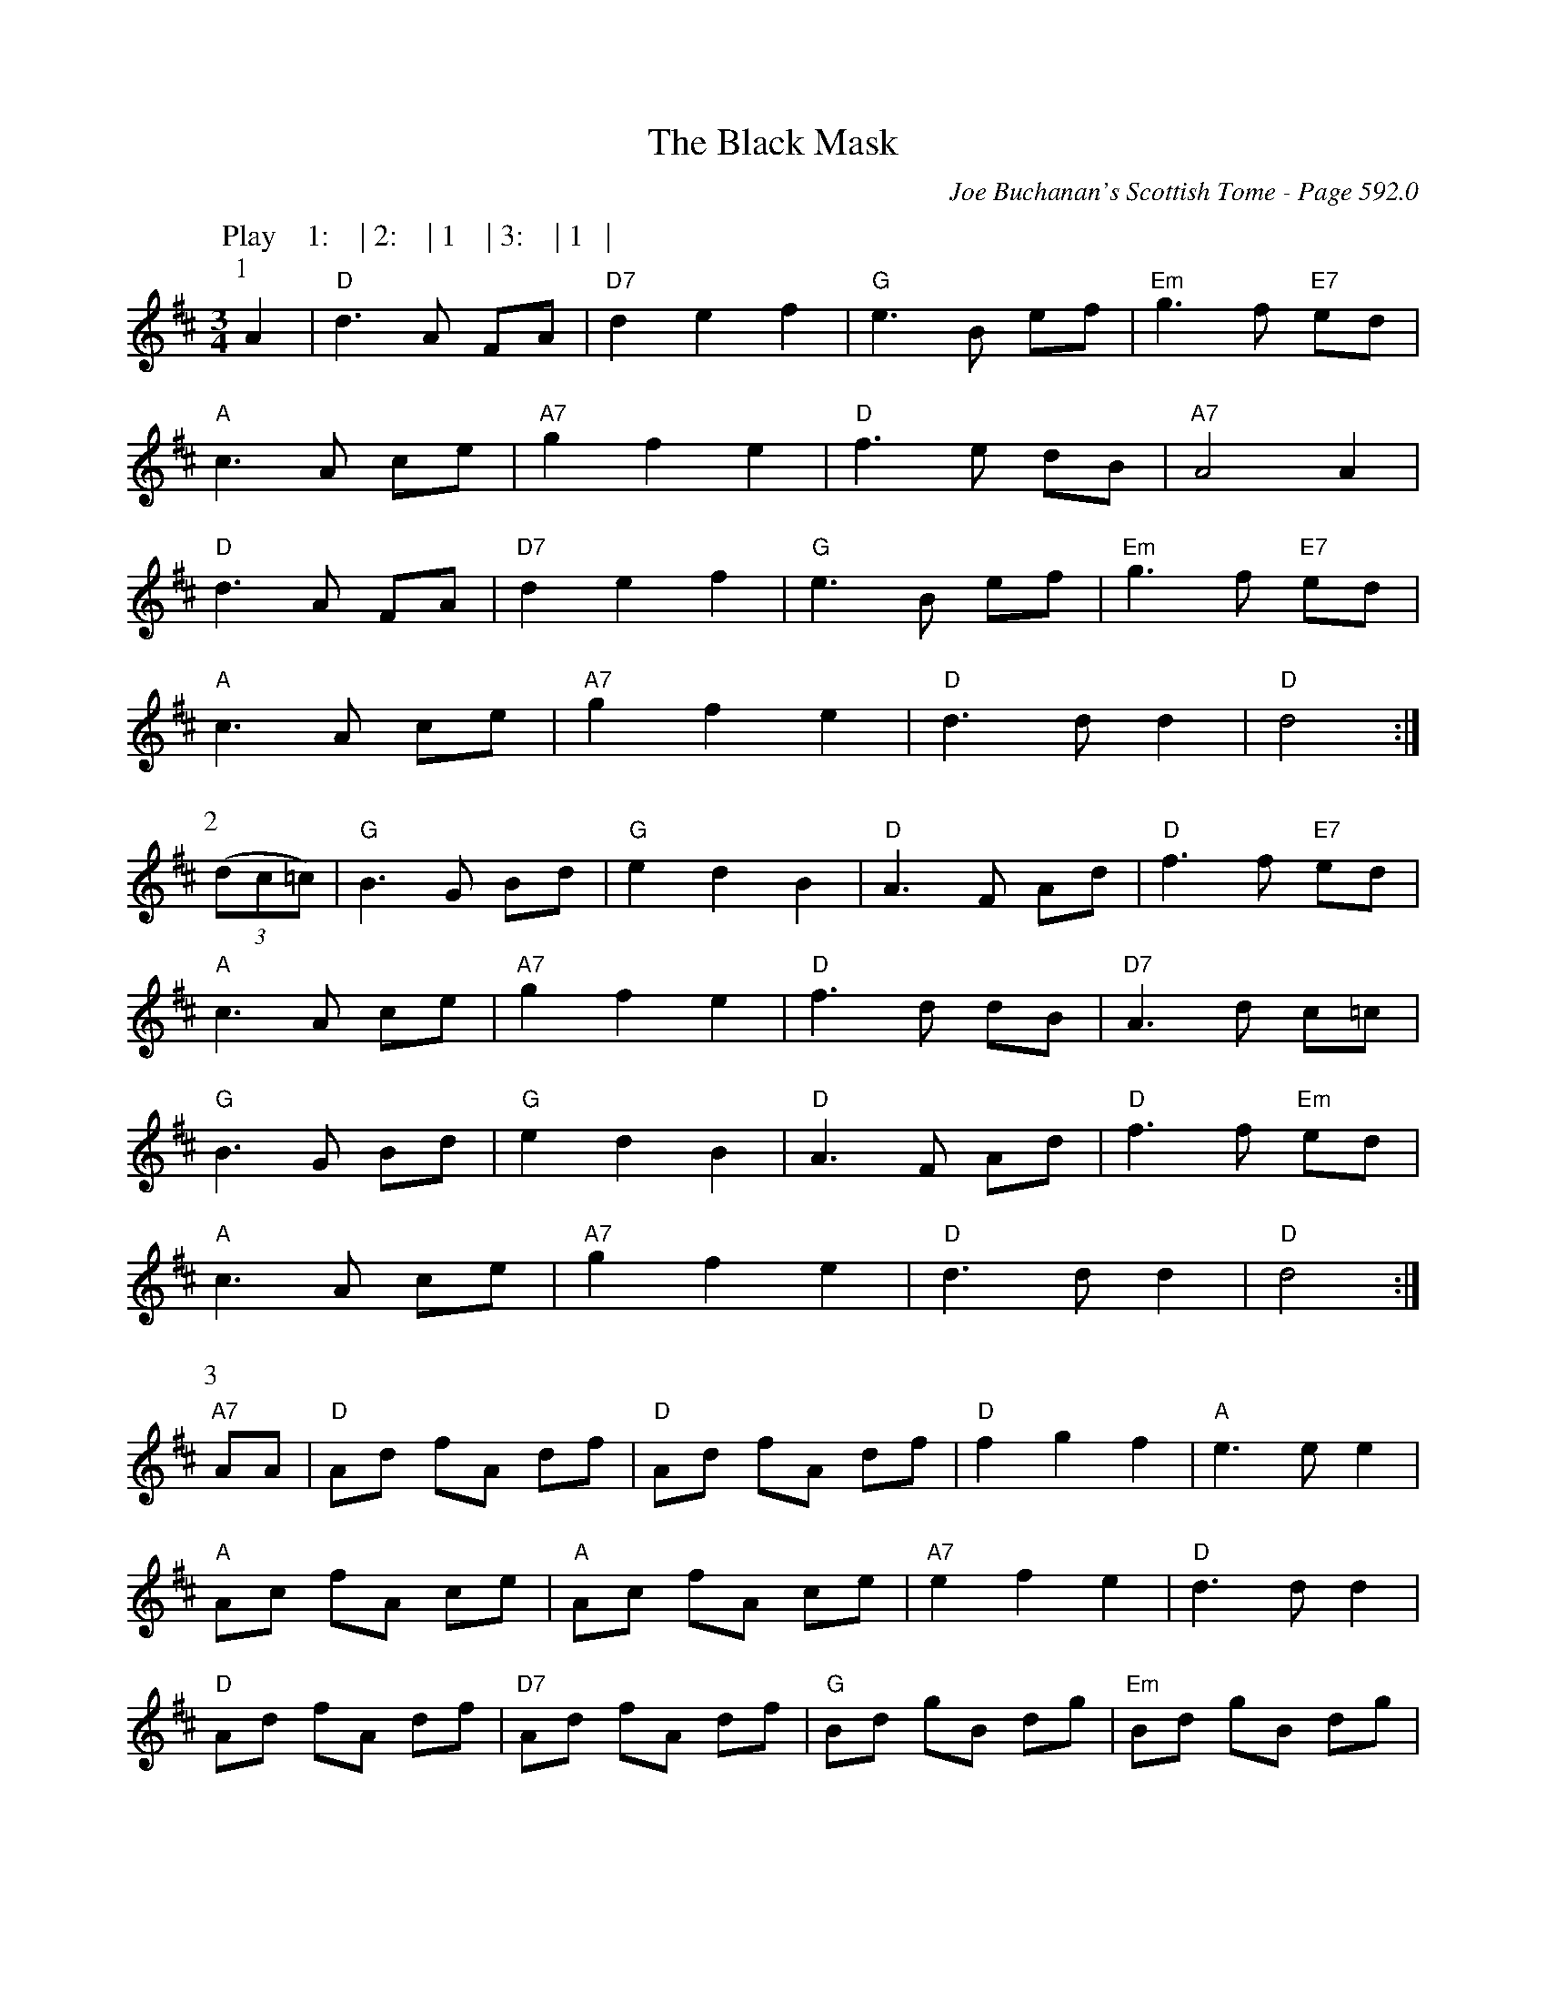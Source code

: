 X:1004
T:Black Mask, The
C:Joe Buchanan's Scottish Tome - Page 592.0
I:592 0
Z:Carl Allison
R:Waltz
L:1/4
M:3/4
K:D
W:Play    1:    | 2:    | 1    | 3:    | 1   |
%%vskip 0
P:1
A | "D"d>A F/A/ | "D7"d e f | "G"e>B e/f/ | "Em"g>f "E7"e/d/ |
"A"c>A c/e/ | "A7"g f e | "D"f>e d/B/ | "A7"A2 A |
"D"d>A F/A/ | "D7"d e f | "G"e>B e/f/ | "Em"g>f "E7"e/d/ |
"A"c>A c/e/ | "A7"g f e | "D"d>d d | "D"d2 :|
P:2
((3d/c/=c/) | "G"B>G B/d/ | "G"e d B | "D"A>F A/d/ | "D"f>f "E7"e/d/ |
"A"c>A c/e/ | "A7"g f e | "D"f>d d/B/ | "D7"A>d c/=c/ |
"G"B>G B/d/ | "G"e d B | "D"A>F A/d/ | "D"f>f "Em"e/d/ |
"A"c>A c/e/ | "A7"g f e | "D"d>d  d | "D"d2 :|
P:3
"A7"A/A/ | "D"A/d/ f/A/ d/f/ | "D"A/d/ f/A/ d/f/ | "D"f g f | "A"e>e e |
"A"A/c/ f/A/ c/e/ | "A"A/c/ f/A/ c/e/ | "A7"e f e | "D"d>d d |
"D"A/d/ f/A/ d/f/ | "D7"A/d/ f/A/ d/f/ | "G"B/d/ g/B/ d/g/ | "Em"B/d/ g/B/ d/g/ |
"A"a b a | "A7"g f e | "D"d>d d | "D"d3 :|
%
W:Errata: Changed the lead in measure to part (2) to a triplet and changed the
W:last measure of part (2) to a count of 2 rather than 3.
